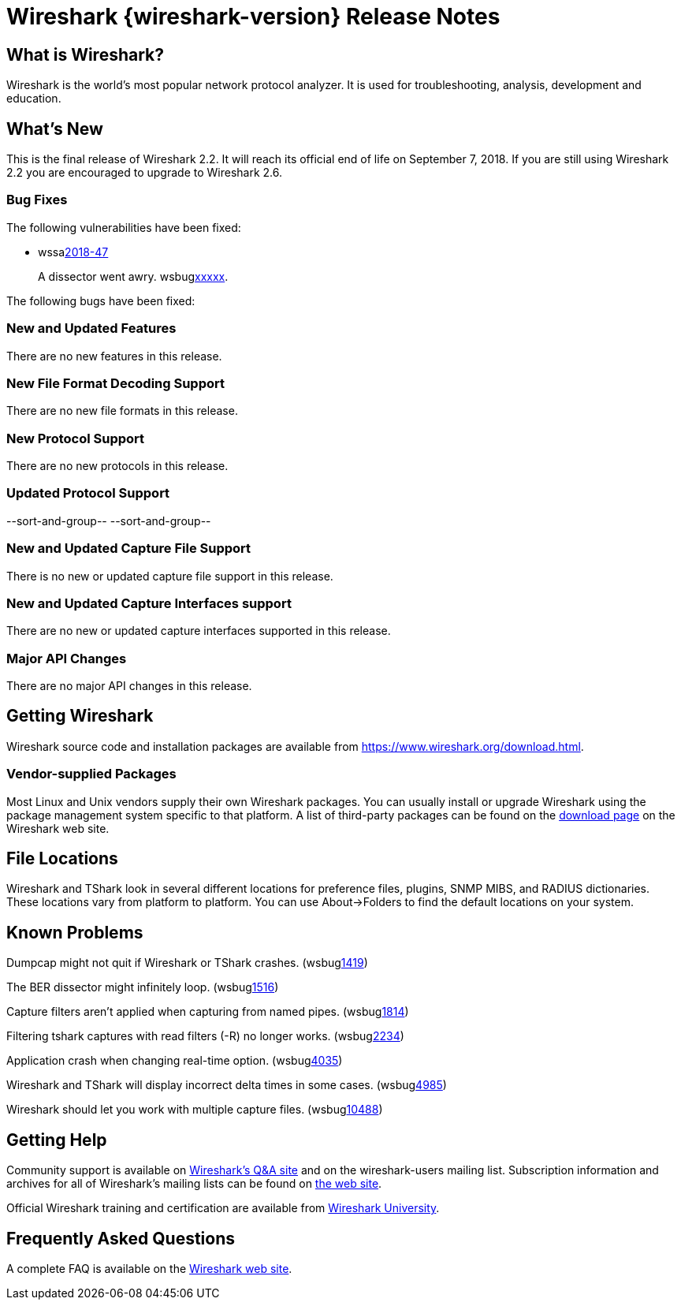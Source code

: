= Wireshark {wireshark-version} Release Notes
// AsciiDoc quick reference: http://powerman.name/doc/asciidoc

== What is Wireshark?

Wireshark is the world's most popular network protocol analyzer. It is
used for troubleshooting, analysis, development and education.

== What's New

This is the final release of Wireshark 2.2. It will reach its official
end of life on September 7, 2018. If you are still using Wireshark 2.2
you are encouraged to upgrade to Wireshark 2.6.

=== Bug Fixes

The following vulnerabilities have been fixed:

* wssalink:2018-47[]
+
A dissector went awry.
wsbuglink:xxxxx[].
//cveidlink:2018-xxxxx[].
// Fixed in master: xxxxx
// Fixed in master-2.6: xxxxx
// Fixed in master-2.4: xxxxx

The following bugs have been fixed:

//* wsbuglink:5000[]
//* wsbuglink:6000[Wireshark bug]
//* cveidlink:2014-2486[]
//* Wireshark accepted your prom invitation then cancelled at the last minute. (wsbuglink:0000[])
// cp /dev/null /tmp/buglist.txt ; for bugnumber in `git log --stat v2.2.18rc0..| grep ' Bug:' | awk '{print $2}' | sort -n -u ` ; do ./tools/gen-bugnote $bugnumber; pbpaste >> /tmp/buglist.txt; done

=== New and Updated Features

There are no new features in this release.

//=== Removed Dissectors

=== New File Format Decoding Support

There are no new file formats in this release.

=== New Protocol Support

There are no new protocols in this release.

=== Updated Protocol Support

--sort-and-group--
--sort-and-group--

=== New and Updated Capture File Support

There is no new or updated capture file support in this release.
//--sort-and-group--
//--sort-and-group--

=== New and Updated Capture Interfaces support

There are no new or updated capture interfaces supported in this release.
//--sort-and-group--
//--sort-and-group--

=== Major API Changes

There are no major API changes in this release.

== Getting Wireshark

Wireshark source code and installation packages are available from
https://www.wireshark.org/download.html.

=== Vendor-supplied Packages

Most Linux and Unix vendors supply their own Wireshark packages. You can
usually install or upgrade Wireshark using the package management system
specific to that platform. A list of third-party packages can be found
on the https://www.wireshark.org/download.html#thirdparty[download page]
on the Wireshark web site.

== File Locations

Wireshark and TShark look in several different locations for preference
files, plugins, SNMP MIBS, and RADIUS dictionaries. These locations vary
from platform to platform. You can use About→Folders to find the default
locations on your system.

== Known Problems

Dumpcap might not quit if Wireshark or TShark crashes.
(wsbuglink:1419[])

The BER dissector might infinitely loop.
(wsbuglink:1516[])

Capture filters aren't applied when capturing from named pipes.
(wsbuglink:1814[])

Filtering tshark captures with read filters (-R) no longer works.
(wsbuglink:2234[])

Application crash when changing real-time option.
(wsbuglink:4035[])

Wireshark and TShark will display incorrect delta times in some cases.
(wsbuglink:4985[])

Wireshark should let you work with multiple capture files. (wsbuglink:10488[])

== Getting Help

Community support is available on https://ask.wireshark.org/[Wireshark's
Q&A site] and on the wireshark-users mailing list. Subscription
information and archives for all of Wireshark's mailing lists can be
found on https://www.wireshark.org/lists/[the web site].

Official Wireshark training and certification are available from
http://www.wiresharktraining.com/[Wireshark University].

== Frequently Asked Questions

A complete FAQ is available on the
https://www.wireshark.org/faq.html[Wireshark web site].
